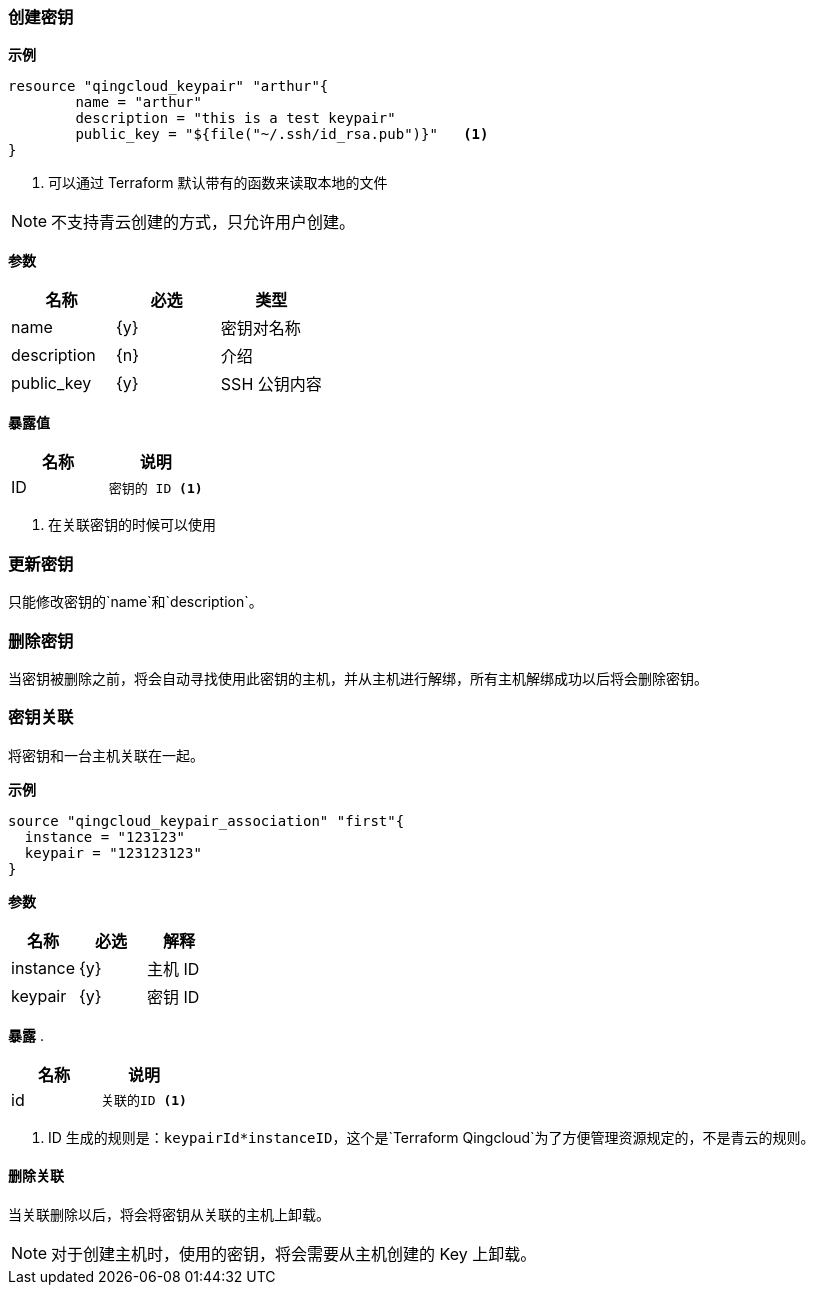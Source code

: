 === 创建密钥

**示例**
----
resource "qingcloud_keypair" "arthur"{
	name = "arthur"
	description = "this is a test keypair"
	public_key = "${file("~/.ssh/id_rsa.pub")}"   <1>
}
----

<1> 可以通过 Terraform 默认带有的函数来读取本地的文件

[NOTE]
====
不支持青云创建的方式，只允许用户创建。
====

**参数**
[options="header"]
|====
| 名称 | 必选 | 类型
| name | {y} | 密钥对名称
| description| {n}| 介绍
| public_key | {y} | SSH 公钥内容
|====


**暴露值**
[options="header"]
|====
| 名称 | 说明

| ID
a|
----
密钥的 ID <1>
----

|====

<1> 在关联密钥的时候可以使用

=== 更新密钥
只能修改密钥的`name`和`description`。

===  删除密钥
当密钥被删除之前，将会自动寻找使用此密钥的主机，并从主机进行解绑，所有主机解绑成功以后将会删除密钥。


=== 密钥关联
将密钥和一台主机关联在一起。

**示例**
[source,json]
----
source "qingcloud_keypair_association" "first"{
  instance = "123123"
  keypair = "123123123"
}
----

**参数**
[options="header"]
|====
| 名称 | 必选 | 解释
| instance | {y} | 主机 ID
| keypair | {y} | 密钥 ID
|====

**暴露**
.
[options="header"]
|====
| 名称 | 说明

|  id
a|
----
关联的ID <1>
----

|====
<1> ID 生成的规则是：`keypairId*instanceID`，这个是`Terraform Qingcloud`为了方便管理资源规定的，不是青云的规则。


==== 删除关联
当关联删除以后，将会将密钥从关联的主机上卸载。

[NOTE]
====
对于创建主机时，使用的密钥，将会需要从主机创建的 Key 上卸载。
====
